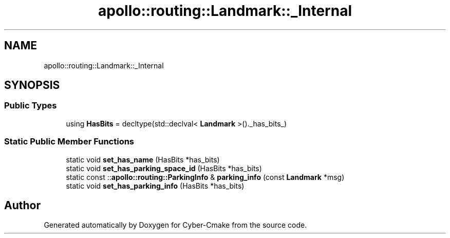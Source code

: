 .TH "apollo::routing::Landmark::_Internal" 3 "Sun Sep 3 2023" "Version 8.0" "Cyber-Cmake" \" -*- nroff -*-
.ad l
.nh
.SH NAME
apollo::routing::Landmark::_Internal
.SH SYNOPSIS
.br
.PP
.SS "Public Types"

.in +1c
.ti -1c
.RI "using \fBHasBits\fP = decltype(std::declval< \fBLandmark\fP >()\&._has_bits_)"
.br
.in -1c
.SS "Static Public Member Functions"

.in +1c
.ti -1c
.RI "static void \fBset_has_name\fP (HasBits *has_bits)"
.br
.ti -1c
.RI "static void \fBset_has_parking_space_id\fP (HasBits *has_bits)"
.br
.ti -1c
.RI "static const ::\fBapollo::routing::ParkingInfo\fP & \fBparking_info\fP (const \fBLandmark\fP *msg)"
.br
.ti -1c
.RI "static void \fBset_has_parking_info\fP (HasBits *has_bits)"
.br
.in -1c

.SH "Author"
.PP 
Generated automatically by Doxygen for Cyber-Cmake from the source code\&.
